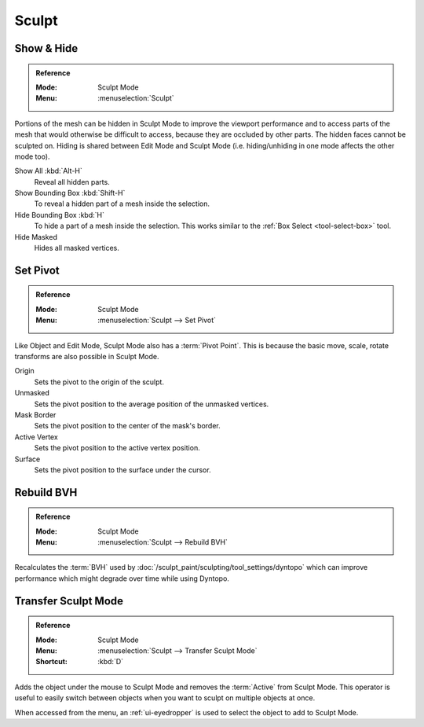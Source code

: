 
******
Sculpt
******

Show & Hide
===========

.. admonition:: Reference
   :class: refbox

   :Mode:      Sculpt Mode
   :Menu:      :menuselection:`Sculpt`

Portions of the mesh can be hidden in Sculpt Mode to improve the viewport performance and
to access parts of the mesh that would otherwise be difficult to access,
because they are occluded by other parts. The hidden faces cannot be sculpted on.
Hiding is shared between Edit Mode and Sculpt Mode
(i.e. hiding/unhiding in one mode affects the other mode too).

Show All :kbd:`Alt-H`
   Reveal all hidden parts.
Show Bounding Box :kbd:`Shift-H`
   To reveal a hidden part of a mesh inside the selection.
Hide Bounding Box :kbd:`H`
   To hide a part of a mesh inside the selection.
   This works similar to the :ref:`Box Select <tool-select-box>` tool.
Hide Masked
   Hides all masked vertices.


.. _bpy.ops.sculpt.set_pivot_position:

Set Pivot
=========

.. admonition:: Reference
   :class: refbox

   :Mode:      Sculpt Mode
   :Menu:      :menuselection:`Sculpt --> Set Pivot`

Like Object and Edit Mode, Sculpt Mode also has a :term:`Pivot Point`.
This is because the basic move, scale, rotate transforms are also possible in Sculpt Mode.

Origin
   Sets the pivot to the origin of the sculpt.
Unmasked
   Sets the pivot position to the average position of the unmasked vertices.
Mask Border
   Sets the pivot position to the center of the mask's border.
Active Vertex
   Sets the pivot position to the active vertex position.
Surface
   Sets the pivot position to the surface under the cursor.

.. seealso::

   :doc:`Object and Edit Mode Pivot </editors/3dview/controls/pivot_point/index>`


.. _bpy.ops.sculpt.optimize:

Rebuild BVH
===========

.. admonition:: Reference
   :class: refbox

   :Mode:      Sculpt Mode
   :Menu:      :menuselection:`Sculpt --> Rebuild BVH`

Recalculates the :term:`BVH` used by :doc:`/sculpt_paint/sculpting/tool_settings/dyntopo`
which can improve performance which might degrade over time while using Dyntopo.


.. _bpy.ops.object.transfer_mode:

Transfer Sculpt Mode
====================

.. admonition:: Reference
   :class: refbox

   :Mode:      Sculpt Mode
   :Menu:      :menuselection:`Sculpt --> Transfer Sculpt Mode`
   :Shortcut:  :kbd:`D`

Adds the object under the mouse to Sculpt Mode and removes the :term:`Active` from Sculpt Mode.
This operator is useful to easily switch between objects when you want to sculpt on multiple objects at once.

When accessed from the menu, an :ref:`ui-eyedropper` is used to select the object to add to Sculpt Mode.

